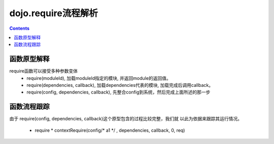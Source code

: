 ====================
dojo.require流程解析
====================

.. contents::
   :depth: 3

函数原型解释
============

require函数可以接受多种参数变体
    * require(moduleId), 加载moduleId指定的模块, 并返回module的返回值。
    * require(dependencies, callback), 加载dependencies代表的模块, 加载完成后调用callback。
    * require(config, dependencies, callback), 先整合config到系统，然后完成上面所述的那一步

函数流程跟踪
============

由于 require(config, dependencies, callback)这个原型包含的过程比较完整，我们就
以此为依据来跟踪其运行情况。

    * require
      * contextRequire(config/* a1 */ , dependencies, callback, 0, req)

